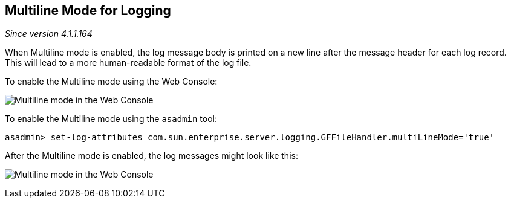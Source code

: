 [[multiline-mode-for-logging]]
Multiline Mode for Logging
--------------------------

_Since version 4.1.1.164_

When Multiline mode is enabled, the log message body is printed on a new
line after the message header for each log record. This will lead to a
more human-readable format of the log file.

To enable the Multiline mode using the Web Console:

image:images/multiline.png[Multiline mode in the Web Console]

To enable the Multiline mode using the `asadmin` tool:

------------------------------------------------------------------------------------------------
asadmin> set-log-attributes com.sun.enterprise.server.logging.GFFileHandler.multiLineMode='true'
------------------------------------------------------------------------------------------------

After the Multiline mode is enabled, the log messages might look like
this:

image:images/multiline_example.png[Multiline mode in the Web Console]
